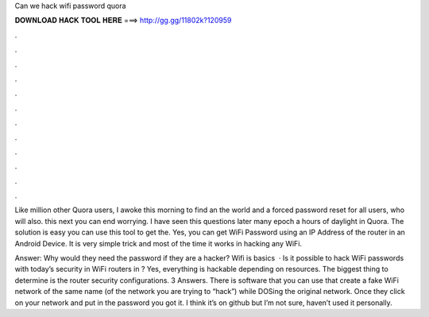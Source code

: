 Can we hack wifi password quora



𝐃𝐎𝐖𝐍𝐋𝐎𝐀𝐃 𝐇𝐀𝐂𝐊 𝐓𝐎𝐎𝐋 𝐇𝐄𝐑𝐄 ===> http://gg.gg/11802k?120959



.



.



.



.



.



.



.



.



.



.



.



.

Like million other Quora users, I awoke this morning to find an the world and a forced password reset for all users, who will also. this next you can end worrying. I have seen this questions later many epoch a hours of daylight in Quora. The solution is easy you can use this tool to get the. Yes, you can get WiFi Password using an IP Address of the router in an Android Device. It is very simple trick and most of the time it works in hacking any WiFi.

Answer: Why would they need the password if they are a hacker? Wifi is basics   · Is it possible to hack WiFi passwords with today’s security in WiFi routers in ? Yes, everything is hackable depending on resources. The biggest thing to determine is the router security configurations. 3 Answers. There is software that you can use that create a fake WiFi network of the same name (of the network you are trying to “hack”) while DOSing the original network. Once they click on your network and put in the password you got it. I think it’s on github but I’m not sure, haven’t used it personally.
